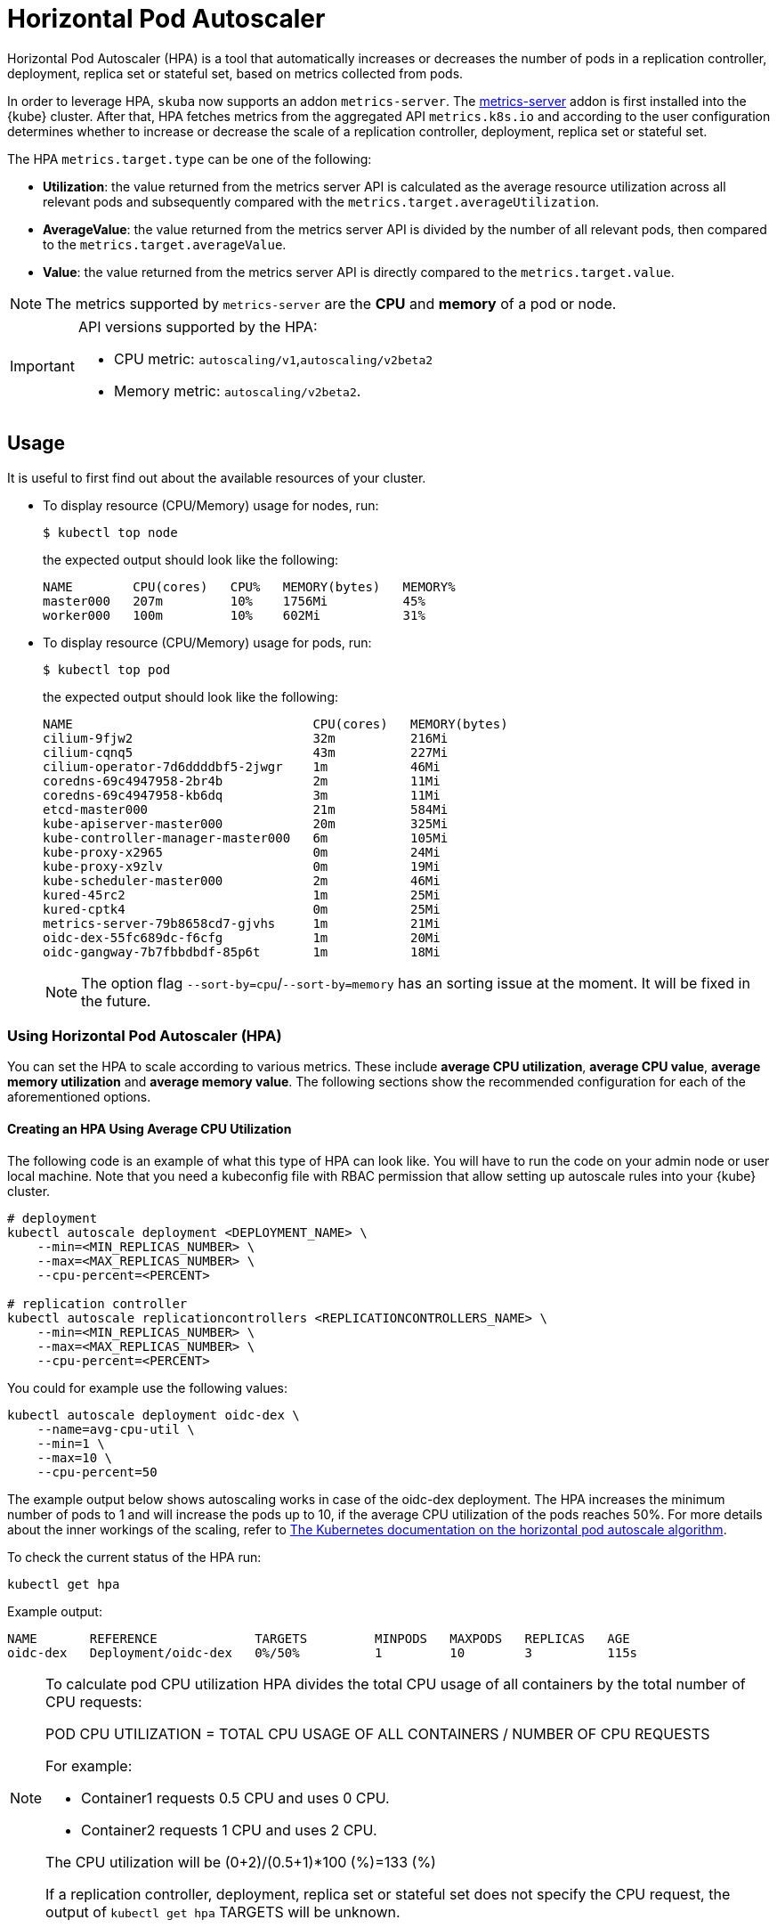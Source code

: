 [#horizontal-pod-autoscaler]
= Horizontal Pod Autoscaler

Horizontal Pod Autoscaler (HPA) is a tool that automatically increases or decreases the number of pods in a replication controller, deployment, replica set or stateful set, based on metrics collected from pods.

In order to leverage HPA, `skuba` now supports an addon `metrics-server`.
The link:https://github.com/kubernetes-sigs/metrics-server[metrics-server] addon is first installed into the {kube} cluster. After that, HPA fetches metrics from the aggregated API `metrics.k8s.io` and according to the user configuration determines whether to increase or decrease the scale of a replication controller, deployment, replica set or stateful set.

The HPA `metrics.target.type` can be one of the following:

- *Utilization*: the value returned from the metrics server API is calculated as the average resource utilization across all relevant pods and subsequently compared with the `metrics.target.averageUtilization`.
- *AverageValue*: the value returned from the metrics server API is divided by the number of all relevant pods, then compared to the `metrics.target.averageValue`.
- *Value*: the value returned from the metrics server API is directly compared to the `metrics.target.value`.

[NOTE]
====
The metrics supported by `metrics-server` are the *CPU* and *memory* of a pod or node.
====

[IMPORTANT]
====
API versions supported by the HPA:

- CPU metric: `autoscaling/v1`,`autoscaling/v2beta2`
- Memory metric: `autoscaling/v2beta2`.
====

== Usage

It is useful to first find out about the available resources of your cluster.

* To display resource (CPU/Memory) usage for nodes, run:
+
[source,bash]
----
$ kubectl top node
----
+
the expected output should look like the following:
+
[source,bash]
----
NAME        CPU(cores)   CPU%   MEMORY(bytes)   MEMORY%
master000   207m         10%    1756Mi          45%
worker000   100m         10%    602Mi           31%
----

* To display resource (CPU/Memory) usage for pods, run:
+
[source,bash]
----
$ kubectl top pod
----
+
the expected output should look like the following:
+
[source,bash]
----
NAME                                CPU(cores)   MEMORY(bytes)
cilium-9fjw2                        32m          216Mi
cilium-cqnq5                        43m          227Mi
cilium-operator-7d6ddddbf5-2jwgr    1m           46Mi
coredns-69c4947958-2br4b            2m           11Mi
coredns-69c4947958-kb6dq            3m           11Mi
etcd-master000                      21m          584Mi
kube-apiserver-master000            20m          325Mi
kube-controller-manager-master000   6m           105Mi
kube-proxy-x2965                    0m           24Mi
kube-proxy-x9zlv                    0m           19Mi
kube-scheduler-master000            2m           46Mi
kured-45rc2                         1m           25Mi
kured-cptk4                         0m           25Mi
metrics-server-79b8658cd7-gjvhs     1m           21Mi
oidc-dex-55fc689dc-f6cfg            1m           20Mi
oidc-gangway-7b7fbbdbdf-85p6t       1m           18Mi
----
+
[NOTE]
====
The option flag `--sort-by=cpu`/`--sort-by=memory` has an sorting issue at the moment. It will be fixed in the future.
====

=== Using Horizontal Pod Autoscaler (HPA)

You can set the HPA to scale according to various metrics.
These include *average CPU utilization*, *average CPU value*, *average memory utilization* and *average memory value*. The following sections show the recommended configuration for each of the aforementioned options.

==== Creating an HPA Using Average CPU Utilization

The following code is an example of what this type of HPA can look like.
You will have to run the code on your admin node or user local machine.
Note that you need a kubeconfig file with RBAC permission that allow setting up autoscale rules into your {kube} cluster.

```
# deployment
kubectl autoscale deployment <DEPLOYMENT_NAME> \
    --min=<MIN_REPLICAS_NUMBER> \
    --max=<MAX_REPLICAS_NUMBER> \
    --cpu-percent=<PERCENT>

# replication controller
kubectl autoscale replicationcontrollers <REPLICATIONCONTROLLERS_NAME> \
    --min=<MIN_REPLICAS_NUMBER> \
    --max=<MAX_REPLICAS_NUMBER> \
    --cpu-percent=<PERCENT>
```

You could for example use the following values:

```
kubectl autoscale deployment oidc-dex \
    --name=avg-cpu-util \
    --min=1 \
    --max=10 \
    --cpu-percent=50
```
The example output below shows autoscaling works in case of the oidc-dex deployment.
The HPA increases the minimum number of pods to 1 and will increase the pods up to 10, if the average CPU utilization of the pods reaches 50%. For more details about the inner workings of the scaling, refer to link:https://kubernetes.io/docs/tasks/run-application/horizontal-pod-autoscale/#algorithm-details[The Kubernetes documentation on the horizontal pod autoscale algorithm].

To check the current status of the HPA run:
```
kubectl get hpa
```

Example output:
```
NAME       REFERENCE             TARGETS         MINPODS   MAXPODS   REPLICAS   AGE
oidc-dex   Deployment/oidc-dex   0%/50%          1         10        3          115s
```

[NOTE]
====
To calculate pod CPU utilization HPA divides the total CPU usage of all containers by the total number of CPU requests:

POD CPU UTILIZATION = TOTAL CPU USAGE OF ALL CONTAINERS / NUMBER OF CPU REQUESTS

For example:

- Container1 requests 0.5 CPU and uses 0 CPU.
- Container2 requests 1 CPU and uses 2 CPU.

The CPU utilization will be (0+2)/(0.5+1)*100 (%)=133 (%)

If a replication controller, deployment, replica set or stateful set does not specify the CPU request, the output of `kubectl get hpa` TARGETS will be unknown.
====

==== Creating an HPA Using the Average CPU Value

. Create a yaml manifest file `hpa-avg-cpu-value.yaml` with the following content:
+
```
apiVersion: autoscaling/v2beta2
kind: HorizontalPodAutoscaler
metadata:
  name: avg-cpu-value // <1>
  namespace: kube-system // <2>
spec:
  scaleTargetRef:
    apiVersion: apps/v1
    kind: Deployment // <3>
    name: example // <4>
  minReplicas: 1 // <5>
  maxReplicas: 10 // <6>
  metrics:
  - type: Resource
    resource:
      name: cpu
      target:
        type: AverageValue
        averageValue: 500Mi // <7>
```
<1> Name of the HPA.
<2> Namespace of the HPA.
<3> Specifies the kind of object to scale (a replication controller, deployment, replica set or stateful set).
<4> Specifies the name of the object to scale.
<5> Specifies the minimum number of replicas.
<6> Specifies the maximum number of replicas.
<7> The average value of the requested CPU that each pod uses.

. Apply the yaml manifest by running:
+
```
kubectl apply -f hpa-avg-cpu-value.yaml
```

. Check the current status of the HPA:
+
```
kubectl get hpa

NAME            REFERENCE               TARGETS    MINPODS   MAXPODS   REPLICAS   AGE
avg-cpu-value   Deployment/php-apache   1m/500Mi   1         10        1          39s
```

==== Creating an HPA Using Average Memory Utilization

. Create a yaml manifest file `hpa-avg-memory-util.yaml` with the following content:
+
```
apiVersion: autoscaling/v2beta2
kind: HorizontalPodAutoscaler
metadata:
  name: avg-memory-util // <1>
  namespace: kube-system // <2>
spec:
  scaleTargetRef:
    apiVersion: apps/v1
    kind: Deployment // <3>
    name: example // <4>
  minReplicas: 1 // <5>
  maxReplicas: 10 // <6>
  metrics:
  - type: Resource
    resource:
      name: memory
      target:
        type: Utilization
        averageUtilization: 50 // <7>
```
<1> Name of the HPA.
<2> Namespace of the HPA.
<3> Specifies the kind of object to scale (a replication controller, deployment, replica set or stateful set).
<4> Specifies the name of the object to scale.
<5> Specifies the minimum number of replicas.
<6> Specifies the maximum number of replicas.
<7> The average utilization of the requested memory that each pod uses.

. Apply the yaml manifest by running:
+
```
kubectl apply -f hpa-avg-memory-util.yaml
```

. Check the current status of the HPA:
+
```
kubectl get hpa

NAME              REFERENCE            TARGETS          MINPODS   MAXPODS   REPLICAS   AGE
avg-memory-util   Deployment/example   5%/50%           1         10        1          4m54s
```
+
[NOTE]
====
HPA calculates pod memory utilization as: total memory usage of all containers / total memory requests.
If a deployment or replication controller does not specify the memory request, the ouput of `kubectl get hpa` TARGETS is <unknown>.
====

==== Creating an HPA Using Average Memory Value

. Create a yaml manifest file `hpa-avg-memory-value.yaml` with the following content:
+
```
apiVersion: autoscaling/v2beta2
kind: HorizontalPodAutoscaler
metadata:
  name: avg-memory-value // <1>
  namespace: kube-system // <2>
spec:
  scaleTargetRef:
    apiVersion: apps/v1
    kind: Deployment // <3>
    name: example // <4>
  minReplicas: 1 // <5>
  maxReplicas: 10 // <6>
  metrics:
  - type: Resource
    resource:
      name: memory
      target:
        type: AverageValue
        averageValue: 500Mi // <7>
```
<1> Name of the HPA.
<2> Namespace of the HPA.
<3> Specifies the kind of object to scale (a replication controller, deployment, replica set or stateful set).
<4> Specifies the name of the object to scale.
<5> Specifies the minimum number of replicas.
<6> Specifies the maximum number of replicas.
<7> The average value of the requested memory that each pod uses.

. Apply the yaml manifest by running:
+
```
kubectl apply -f hpa-avg-memory-value.yaml
```

. Check the current status of the HPA:
+
```
kubectl get hpa

NAME                     REFERENCE            TARGETS          MINPODS   MAXPODS   REPLICAS   AGE
avg-memory-value         Deployment/example   11603968/500Mi   1         10        1          6m24s
```
